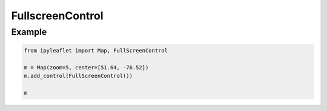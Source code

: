 .. raw:: html
    :file: embed_widgets/fullscreen_control.html

FullscreenControl
=================

Example
-------

.. code::

    from ipyleaflet import Map, FullScreenControl

    m = Map(zoom=5, center=[51.64, -76.52])
    m.add_control(FullScreenControl())

    m

.. raw:: html

    <script type="application/vnd.jupyter.widget-view+json">
    {
        "version_major": 2,
        "version_minor": 0,
        "model_id": "9c4473d2196f432eb47be766b13916e6"
    }
    </script>
